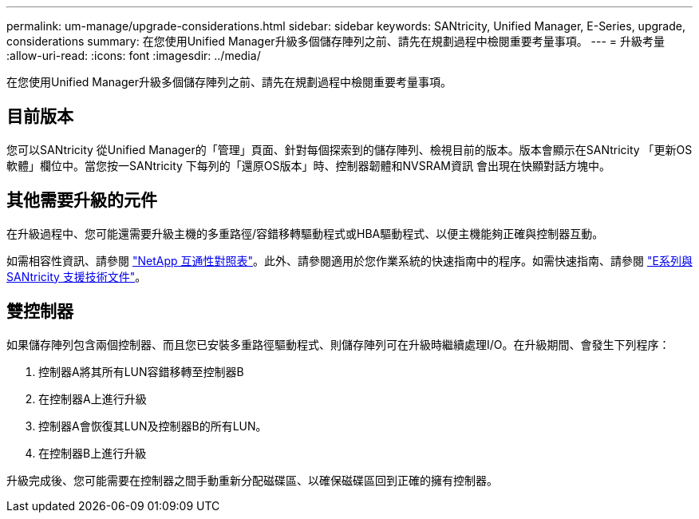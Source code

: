 ---
permalink: um-manage/upgrade-considerations.html 
sidebar: sidebar 
keywords: SANtricity, Unified Manager, E-Series, upgrade, considerations 
summary: 在您使用Unified Manager升級多個儲存陣列之前、請先在規劃過程中檢閱重要考量事項。 
---
= 升級考量
:allow-uri-read: 
:icons: font
:imagesdir: ../media/


[role="lead"]
在您使用Unified Manager升級多個儲存陣列之前、請先在規劃過程中檢閱重要考量事項。



== 目前版本

您可以SANtricity 從Unified Manager的「管理」頁面、針對每個探索到的儲存陣列、檢視目前的版本。版本會顯示在SANtricity 「更新OS軟體」欄位中。當您按一SANtricity 下每列的「還原OS版本」時、控制器韌體和NVSRAM資訊 會出現在快顯對話方塊中。



== 其他需要升級的元件

在升級過程中、您可能還需要升級主機的多重路徑/容錯移轉驅動程式或HBA驅動程式、以便主機能夠正確與控制器互動。

如需相容性資訊、請參閱 https://imt.netapp.com/matrix/#welcome["NetApp 互通性對照表"^]。此外、請參閱適用於您作業系統的快速指南中的程序。如需快速指南、請參閱 https://docs.netapp.com/us-en/e-series/index.html["E系列與SANtricity 支援技術文件"^]。



== 雙控制器

如果儲存陣列包含兩個控制器、而且您已安裝多重路徑驅動程式、則儲存陣列可在升級時繼續處理I/O。在升級期間、會發生下列程序：

. 控制器A將其所有LUN容錯移轉至控制器B
. 在控制器A上進行升級
. 控制器A會恢復其LUN及控制器B的所有LUN。
. 在控制器B上進行升級


升級完成後、您可能需要在控制器之間手動重新分配磁碟區、以確保磁碟區回到正確的擁有控制器。
